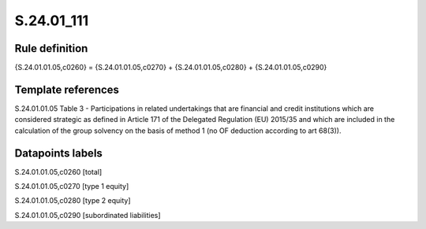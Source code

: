===========
S.24.01_111
===========

Rule definition
---------------

{S.24.01.01.05,c0260} = {S.24.01.01.05,c0270} + {S.24.01.01.05,c0280} + {S.24.01.01.05,c0290}


Template references
-------------------

S.24.01.01.05 Table 3 - Participations in related undertakings that are financial and credit institutions which are considered strategic as defined in Article 171 of the Delegated Regulation (EU) 2015/35 and which are included in the calculation of the group solvency on the basis of method 1 (no OF deduction according to art 68(3)).


Datapoints labels
-----------------

S.24.01.01.05,c0260 [total]

S.24.01.01.05,c0270 [type 1 equity]

S.24.01.01.05,c0280 [type 2 equity]

S.24.01.01.05,c0290 [subordinated liabilities]



